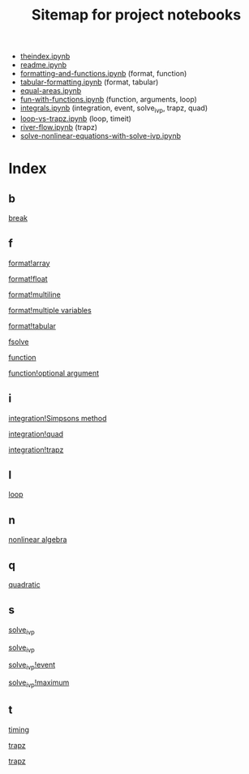 #+TITLE: Sitemap for project notebooks

- [[./theindex.ipynb][theindex.ipynb]]
- [[./readme.ipynb][readme.ipynb]]
- [[./formatting-and-functions.ipynb][formatting-and-functions.ipynb]] (format, function)
- [[./tabular-formatting.ipynb][tabular-formatting.ipynb]] (format, tabular)
- [[./equal-areas.ipynb][equal-areas.ipynb]]
- [[./fun-with-functions.ipynb][fun-with-functions.ipynb]] (function, arguments, loop)
- [[./integrals.ipynb][integrals.ipynb]] (integration, event, solve_ivp, trapz, quad)
- [[./loop-vs-trapz.ipynb][loop-vs-trapz.ipynb]] (loop, timeit)
- [[./river-flow.ipynb][river-flow.ipynb]] (trapz)
- [[./solve-nonlinear-equations-with-solve-ivp.ipynb][solve-nonlinear-equations-with-solve-ivp.ipynb]]

* Index

** b

 [[./fun-with-functions.ipynb][break]]

** f

 [[./formatting-and-functions.ipynb][format!array]]

 [[./formatting-and-functions.ipynb][format!float]]

 [[./formatting-and-functions.ipynb][format!multiline]]

 [[./formatting-and-functions.ipynb][format!multiple variables]]

 [[./tabular-formatting.ipynb][format!tabular]]

 [[./solve-nonlinear-equations-with-solve-ivp.ipynb][fsolve]]

 [[./formatting-and-functions.ipynb][function]]

 [[./fun-with-functions.ipynb][function!optional argument]]

** i

 [[./integrals.ipynb][integration!Simpsons method]]

 [[./integrals.ipynb][integration!quad]]

 [[./integrals.ipynb][integration!trapz]]

** l

 [[./fun-with-functions.ipynb][loop]]

** n

 [[./solve-nonlinear-equations-with-solve-ivp.ipynb][nonlinear algebra]]

** q

 [[./fun-with-functions.ipynb][quadratic]]

** s

 [[./solve-nonlinear-equations-with-solve-ivp.ipynb][solve_ivp]]

 [[./integrals.ipynb][solve_ivp]]

 [[./integrals.ipynb][solve_ivp!event]]

 [[./integrals.ipynb][solve_ivp!maximum]]

** t

 [[./loop-vs-trapz.ipynb][timing]]

 [[./river-flow.ipynb][trapz]]

 [[./loop-vs-trapz.ipynb][trapz]]

